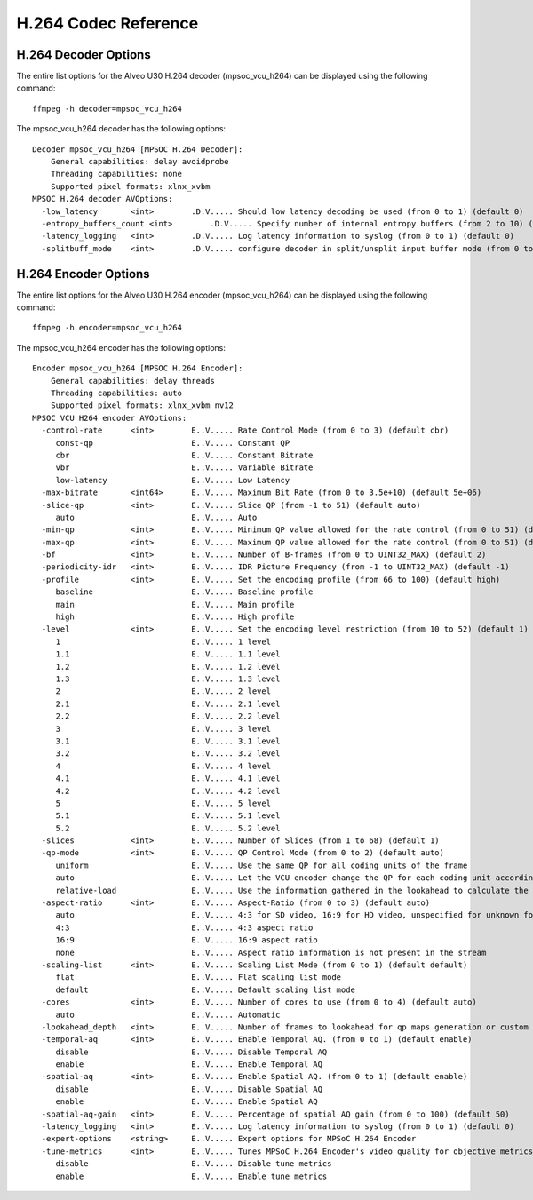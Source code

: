 ﻿
H.264 Codec Reference
====================================

H.264 Decoder Options
------------------------------------
The entire list options for the Alveo U30 H.264 decoder (mpsoc_vcu_h264) can be displayed using the following command::

  ffmpeg -h decoder=mpsoc_vcu_h264

The mpsoc_vcu_h264 decoder has the following options::

  Decoder mpsoc_vcu_h264 [MPSOC H.264 Decoder]:
      General capabilities: delay avoidprobe 
      Threading capabilities: none
      Supported pixel formats: xlnx_xvbm
  MPSOC H.264 decoder AVOptions:
    -low_latency       <int>        .D.V..... Should low latency decoding be used (from 0 to 1) (default 0)
    -entropy_buffers_count <int>        .D.V..... Specify number of internal entropy buffers (from 2 to 10) (default 2)
    -latency_logging   <int>        .D.V..... Log latency information to syslog (from 0 to 1) (default 0)
    -splitbuff_mode    <int>        .D.V..... configure decoder in split/unsplit input buffer mode (from 0 to 1) (default 0)


H.264 Encoder Options
------------------------------------
The entire list options for the Alveo U30 H.264 encoder (mpsoc_vcu_h264) can be displayed using the following command::

  ffmpeg -h encoder=mpsoc_vcu_h264

The mpsoc_vcu_h264 encoder has the following options::

  Encoder mpsoc_vcu_h264 [MPSOC H.264 Encoder]:
      General capabilities: delay threads 
      Threading capabilities: auto
      Supported pixel formats: xlnx_xvbm nv12
  MPSOC VCU H264 encoder AVOptions:
    -control-rate      <int>        E..V..... Rate Control Mode (from 0 to 3) (default cbr)
       const-qp                     E..V..... Constant QP
       cbr                          E..V..... Constant Bitrate
       vbr                          E..V..... Variable Bitrate
       low-latency                  E..V..... Low Latency
    -max-bitrate       <int64>      E..V..... Maximum Bit Rate (from 0 to 3.5e+10) (default 5e+06)
    -slice-qp          <int>        E..V..... Slice QP (from -1 to 51) (default auto)
       auto                         E..V..... Auto
    -min-qp            <int>        E..V..... Minimum QP value allowed for the rate control (from 0 to 51) (default 0)
    -max-qp            <int>        E..V..... Maximum QP value allowed for the rate control (from 0 to 51) (default 51)
    -bf                <int>        E..V..... Number of B-frames (from 0 to UINT32_MAX) (default 2)
    -periodicity-idr   <int>        E..V..... IDR Picture Frequency (from -1 to UINT32_MAX) (default -1)
    -profile           <int>        E..V..... Set the encoding profile (from 66 to 100) (default high)
       baseline                     E..V..... Baseline profile
       main                         E..V..... Main profile
       high                         E..V..... High profile
    -level             <int>        E..V..... Set the encoding level restriction (from 10 to 52) (default 1)
       1                            E..V..... 1 level
       1.1                          E..V..... 1.1 level
       1.2                          E..V..... 1.2 level
       1.3                          E..V..... 1.3 level
       2                            E..V..... 2 level
       2.1                          E..V..... 2.1 level
       2.2                          E..V..... 2.2 level
       3                            E..V..... 3 level
       3.1                          E..V..... 3.1 level
       3.2                          E..V..... 3.2 level
       4                            E..V..... 4 level
       4.1                          E..V..... 4.1 level
       4.2                          E..V..... 4.2 level
       5                            E..V..... 5 level
       5.1                          E..V..... 5.1 level
       5.2                          E..V..... 5.2 level
    -slices            <int>        E..V..... Number of Slices (from 1 to 68) (default 1)
    -qp-mode           <int>        E..V..... QP Control Mode (from 0 to 2) (default auto)
       uniform                      E..V..... Use the same QP for all coding units of the frame
       auto                         E..V..... Let the VCU encoder change the QP for each coding unit according to its content
       relative-load                E..V..... Use the information gathered in the lookahead to calculate the best QP
    -aspect-ratio      <int>        E..V..... Aspect-Ratio (from 0 to 3) (default auto)
       auto                         E..V..... 4:3 for SD video, 16:9 for HD video, unspecified for unknown format
       4:3                          E..V..... 4:3 aspect ratio
       16:9                         E..V..... 16:9 aspect ratio
       none                         E..V..... Aspect ratio information is not present in the stream
    -scaling-list      <int>        E..V..... Scaling List Mode (from 0 to 1) (default default)
       flat                         E..V..... Flat scaling list mode
       default                      E..V..... Default scaling list mode
    -cores             <int>        E..V..... Number of cores to use (from 0 to 4) (default auto)
       auto                         E..V..... Automatic
    -lookahead_depth   <int>        E..V..... Number of frames to lookahead for qp maps generation or custom rate control. Up to 20 (from 0 to 20) (default 0)
    -temporal-aq       <int>        E..V..... Enable Temporal AQ. (from 0 to 1) (default enable)
       disable                      E..V..... Disable Temporal AQ
       enable                       E..V..... Enable Temporal AQ
    -spatial-aq        <int>        E..V..... Enable Spatial AQ. (from 0 to 1) (default enable)
       disable                      E..V..... Disable Spatial AQ
       enable                       E..V..... Enable Spatial AQ
    -spatial-aq-gain   <int>        E..V..... Percentage of spatial AQ gain (from 0 to 100) (default 50)
    -latency_logging   <int>        E..V..... Log latency information to syslog (from 0 to 1) (default 0)
    -expert-options    <string>     E..V..... Expert options for MPSoC H.264 Encoder
    -tune-metrics      <int>        E..V..... Tunes MPSoC H.264 Encoder's video quality for objective metrics (from 0 to 1) (default disable)
       disable                      E..V..... Disable tune metrics
       enable                       E..V..... Enable tune metrics


..
  ------------
  
  © Copyright 2020-2021 Xilinx, Inc.
  
  Licensed under the Apache License, Version 2.0 (the "License"); you may not use this file except in compliance with the License. You may obtain a copy of the License at
  
  http://www.apache.org/licenses/LICENSE-2.0
  
  Unless required by applicable law or agreed to in writing, software distributed under the License is distributed on an "AS IS" BASIS, WITHOUT WARRANTIES OR CONDITIONS OF ANY KIND, either express or implied. See the License for the specific language governing permissions and limitations under the License.

